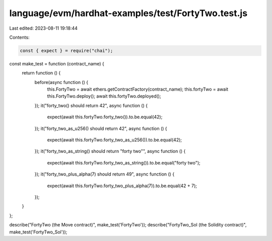 language/evm/hardhat-examples/test/FortyTwo.test.js
===================================================

Last edited: 2023-08-11 19:18:44

Contents:

.. code-block:: js

    const { expect } = require("chai");

const make_test = function (contract_name) {
  return function () {
    before(async function () {
      this.FortyTwo = await ethers.getContractFactory(contract_name);
      this.fortyTwo = await this.FortyTwo.deploy();
      await this.fortyTwo.deployed();
    });
    it("forty_two() should return 42", async function () {
      expect(await this.fortyTwo.forty_two()).to.be.equal(42);
    });
    it("forty_two_as_u256() should return 42", async function () {
      expect(await this.fortyTwo.forty_two_as_u256()).to.be.equal(42);
    });
    it("forty_two_as_string() should return \"forty two\"", async function () {
      expect(await this.fortyTwo.forty_two_as_string()).to.be.equal("forty two");
    });
    it("forty_two_plus_alpha(7) should return 49", async function () {
      expect(await this.fortyTwo.forty_two_plus_alpha(7)).to.be.equal(42 + 7);
    });
  }
};

describe("FortyTwo (the Move contract)", make_test('FortyTwo'));
describe("FortyTwo_Sol (the Solidity contract)", make_test('FortyTwo_Sol'));


